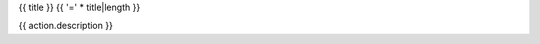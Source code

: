{{ title }}
{{ '=' * title|length }}

{{ action.description }}

.. raw:: html

   <table class="table action-signature">
     {% for group, specs in (('Inputs', input_specs),
                             ('Parameters', parameter_specs),
                             ('Outputs', output_specs)) %}
     <thead>
       <tr>
         <th colspan="3">{{ group }}</th>
       </tr>
       {% if specs %}
       <tr>
         <th>Name</th>
         <th>Type</th>
         <th>Default</th>
       </tr>
       {% else %}
       <tr>
         <th colspan="3" class="text-muted">N/A</th>
       </tr>
       {% endif %}
     </thead>
     <tbody>
       {% for spec in specs %}
       <tr>
         {% for content in spec %}
         <td>
           <code class="docutils literal">
             <span class="pre">{{ content }}</span>
           </code>
         </td>
         {% endfor %}
       </tr>
       {% endfor %}
     </tbody>
     {% endfor %}
   </table>
